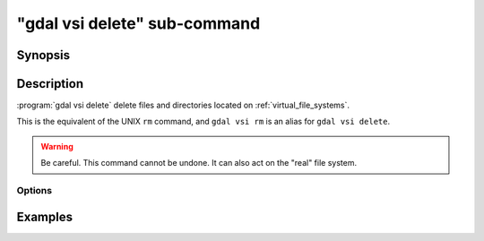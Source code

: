 .. _gdal_vsi_delete_subcommand:

================================================================================
"gdal vsi delete" sub-command
================================================================================

.. versionadded:: 3.11

.. only:: html

    Delete files located on GDAL Virtual file systems (VSI)

.. Index:: gdal vsi delete

Synopsis
--------

.. program-output:: gdal vsi delete --help-doc

Description
-----------

:program:`gdal vsi delete` delete files and directories located on :ref:`virtual_file_systems`.

This is the equivalent of the UNIX ``rm`` command, and ``gdal vsi rm`` is an
alias for ``gdal vsi delete``.

.. warning::

    Be careful. This command cannot be undone. It can also act on the "real"
    file system.

Options
+++++++

.. option:: -r, -R, --recursive

    Delete directories recursively.

Examples
--------

.. example::
   :title: Delete recursively files from /vsis3/bucket/my_dir

   .. code-block:: console

       $ gdal vsi delete -r /vsis3/bucket/my_dir
